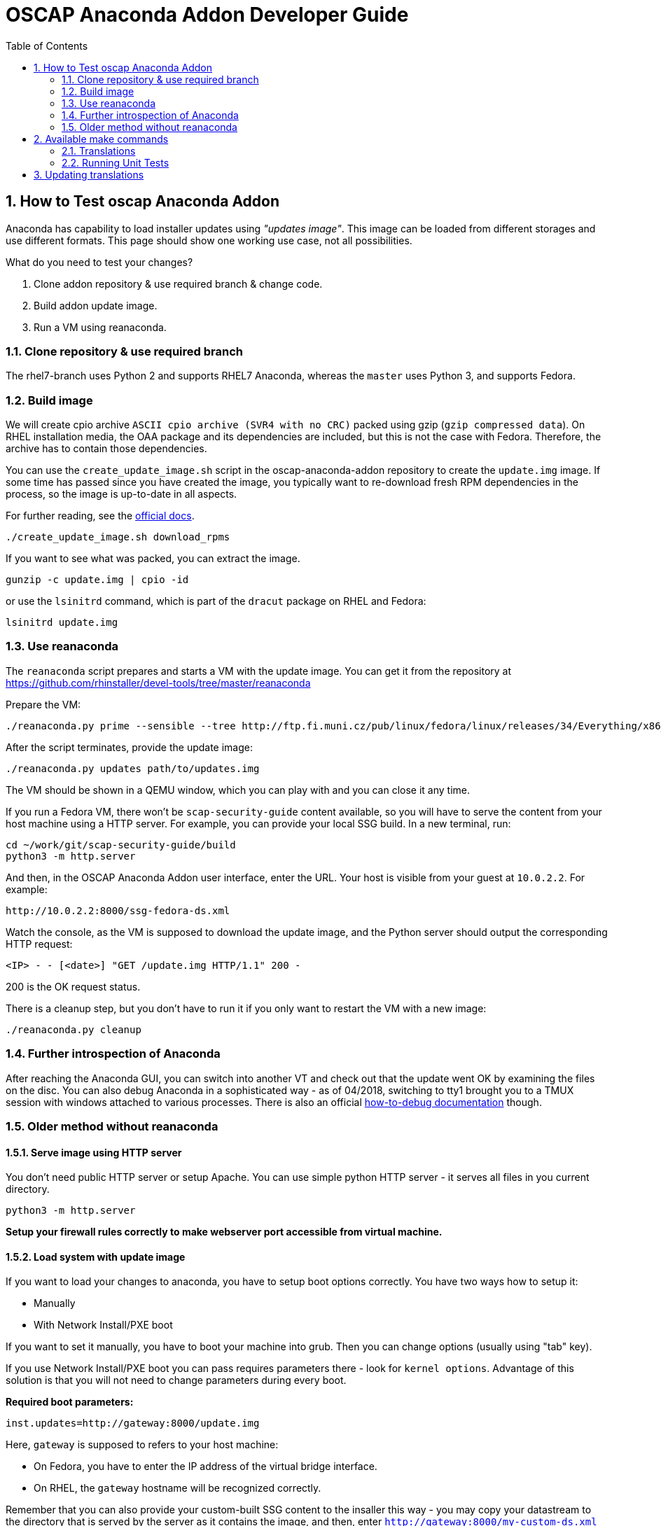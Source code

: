 = OSCAP Anaconda Addon Developer Guide
:imagesdir: ./images
:toc:
:toc-placement: preamble
:numbered:

toc::[]


== How to Test oscap Anaconda Addon

Anaconda has capability to load installer updates using _"updates image"_. This image can be loaded from different storages and use different formats. This page should show one working use case, not all possibilities.

What do you need to test your changes?

1. Clone addon repository & use required branch & change code.
2. Build addon update image.
3. Run a VM using reanaconda.


=== Clone repository & use required branch

The rhel7-branch uses Python 2 and supports RHEL7 Anaconda, whereas the `master` uses Python 3, and supports Fedora.


=== Build image

We will create cpio archive `ASCII cpio archive (SVR4 with no CRC)` packed using gzip (`gzip compressed data`).
On RHEL installation media, the OAA package and its dependencies are included, but this is not the case with Fedora.
Therefore, the archive has to contain those dependencies.

You can use the `create_update_image.sh` script in the oscap-anaconda-addon repository to create the `update.img` image.
If some time has passed since you have created the image, you typically want to re-download fresh RPM dependencies in the process, so the image is up-to-date in all aspects.

For further reading, see the https://fedoraproject.org/wiki/Anaconda/Updates#How_to_Create_an_Anaconda_Updates_Image[official docs].

----
./create_update_image.sh download_rpms
----

If you want to see what was packed, you can extract the image.

----
gunzip -c update.img | cpio -id
----

or use the `lsinitrd` command, which is part of the `dracut` package on RHEL and Fedora:

----
lsinitrd update.img
----

=== Use reanaconda

The `reanaconda` script prepares and starts a VM with the update image.
You can get it from the repository at 
https://github.com/rhinstaller/devel-tools/tree/master/reanaconda

Prepare the VM:

----
./reanaconda.py prime --sensible --tree http://ftp.fi.muni.cz/pub/linux/fedora/linux/releases/34/Everything/x86_64/os
----

After the script terminates, provide the update image:

----
./reanaconda.py updates path/to/updates.img
----

The VM should be shown in a QEMU window, which you can play with and you can
close it any time.

If you run a Fedora VM, there won't be `scap-security-guide` content available,
so you will have to serve the content from your host machine using a HTTP
server. For example, you can provide your local SSG build. In a new terminal,
run:

----
cd ~/work/git/scap-security-guide/build
python3 -m http.server
----

And then, in the OSCAP Anaconda Addon user interface, enter the URL. Your host
is visible from your guest at `10.0.2.2`. For example:

----
http://10.0.2.2:8000/ssg-fedora-ds.xml
----

Watch the console, as the VM is supposed to download the update image, and the Python server should output the corresponding HTTP request:

`<IP> - - [<date>] "GET /update.img HTTP/1.1" 200 -`

200 is the OK request status.

There is a cleanup step, but you don't have to run it if you only want to
restart the VM with a new image:

----
./reanaconda.py cleanup
----

=== Further introspection of Anaconda

After reaching the Anaconda GUI, you can switch into another VT and check out that the update went OK by examining the files on the disc.
You can also debug Anaconda in a sophisticated way - as of 04/2018, switching to tty1 brought you to a TMUX session with windows attached to various processes.
There is also an official https://fedoraproject.org/wiki/How_to_debug_installation_problems[how-to-debug documentation] though.

=== Older method without reanaconda

==== Serve image using HTTP server

You don't need public HTTP server or setup Apache.
You can use simple python HTTP server - it serves all files in you current directory.

----
python3 -m http.server
----

**Setup your firewall rules correctly to make webserver port accessible from virtual machine.**


==== Load system with update image

If you want to load your changes to anaconda, you have to setup boot options correctly.
You have two ways how to setup it:

- Manually
- With Network Install/PXE boot

If you want to set it manually, you have to boot your machine into grub. Then you can change options (usually using "tab" key).

If you use Network Install/PXE boot you can pass requires parameters there - look for `kernel options`.
Advantage of this solution is that you will not need to change parameters during every boot.

**Required boot parameters:**

----
inst.updates=http://gateway:8000/update.img
----

Here, `gateway` is supposed to refers to your host machine:

* On Fedora, you have to enter the IP address of the virtual bridge interface.
* On RHEL, the `gateway` hostname will be recognized correctly.

Remember that you can also provide your custom-built SSG content to the insaller this way -
you may copy your datastream to the directory that is served by the server as it contains the image, and then,
enter `http://gateway:8000/my-custom-ds.xml` as a remote content URL.

Watch the console, as the VM is supposed to download the update image, and the Python server should output the corresponding HTTP request:

`<IP> - - [<date>] "GET /update.img HTTP/1.1" 200 -`

200 is the OK request status.





== Available make commands

Following commands are available to be used in make command:

----
dist        - Build the release tarball
install     - Install the plugin into your system
uninstall   - Uninstall the plugin from your system
po-pull     - Pull translations from Zanata
potfile     - Update translation template file
push-pot    - Push translation template to Zanata
test        - Run pylint checks and unit tests
pylint      - Run only pylint checks
unittest    - Run only unit tests
----

=== Translations

Following packages are needed to manage translations:

----
python2-zanata-client
intltool
----

=== Running Unit Tests

Following packages are needed to run unit tests:

----
anaconda
openscap-python3
python3-cpio
python3-mock
python3-pytest
python3-pycurl
----

Run the unit tests using:

----
make unittest
----

== Updating translations

Sometimes it is neccessary to create a patch that updates translations present in the release tarball with custom translations, or translations from Zanata.
You can use the `make-language-patch` script in the `tools` subdirectory for this task.
You just supply the release tarball, and a filesystem path to the directory with `.po` files if you don't want to use Zanata to update the `po` directory contents and use that one.
The resulting patch can then be applied to the release package without any additional steps needed.
